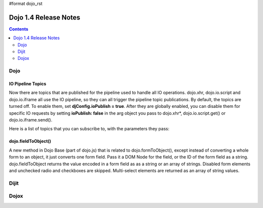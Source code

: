 #format dojo_rst

Dojo 1.4 Release Notes
=======================

.. contents::
   :depth: 2

======
Dojo
======

IO Pipeline Topics
-------------------
Now there are topics that are published for the pipeline used to handle all IO operations. dojo.xhr, dojo.io.script and dojo.io.iframe all use the IO pipeline, so they can all trigger the pipeline topic publications. By default, the topics are turned off. To enable them, set **djConfig.ioPublish = true**. After they are globally enabled, you can disable them for specific IO requests by setting **ioPublish: false** in the arg object you pass to dojo.xhr*, dojo.io.script.get() or dojo.io.iframe.send().

Here is a list of topics that you can subscribe to, with the parameters they pass:

.. code-block :: javascript
  :linenos:
  
  dojo.subscribe("/dojo/io/start", function(){
    //Triggered when there are no outstanding IO requests,
    //and a new IO request is started. No arguments are passed with this topic.
  });

  dojo.subscribe("/dojo/io/send", function(/*dojo.Deferrred*/dfd){
    //Triggered whenever a new IO request is started.
    //It passes the dojo.Deferred for the request.
  });

  dojo.subscribe("/dojo/io/load", function(/*dojo.Deferrred*/dfd, /*Object*/response){
    //Triggered whenever an IO request has loaded
    //successfully. It passes the response and the
    //dojo.Deferred for the request.
  });


  dojo.subscribe("/dojo/io/error", function(/*dojo.Deferrred*/dfd, /*Object*/response){
    //Triggered whenever an IO request has errored.
    //It passes the error and the dojo.Deferred
    //for the request with the topic.
  });


  dojo.subscribe("/dojo/io/done", function(/*dojo.Deferrred*/dfd, /*Object*/response){
    //Triggered whenever an IO request has completed,
    //either by loading or by erroring. It passes the error and
    //the dojo.Deferred for the request with the topic.
  });


  dojo.subscribe("/dojo/io/stop", function(){
    //Triggered when all outstanding IO requests have
    //finished. No arguments are passed with this topic.
  });

dojo.fieldToObject()
-----------------------
A new method in Dojo Base (part of dojo.js) that is related to dojo.formToObject(), except instead of converting a whole form to an object, it just converts one form field. Pass it a DOM Node for the field, or the ID of the form field as a string. dojo.fieldToObject returns the value encoded in a form field as as a string or an array of strings. Disabled form elements and unchecked radio and checkboxes are skipped. Multi-select elements are returned as an array of string values.

.. code-block :: javascript
  :linenos:

  var value = dojo.fieldToObject(someInputTextNode); //returns a string value.
  var value = dojo.fieldToObject("multiSelectId"); //returns an array of values.

======
Dijit
======


======
Dojox
======
